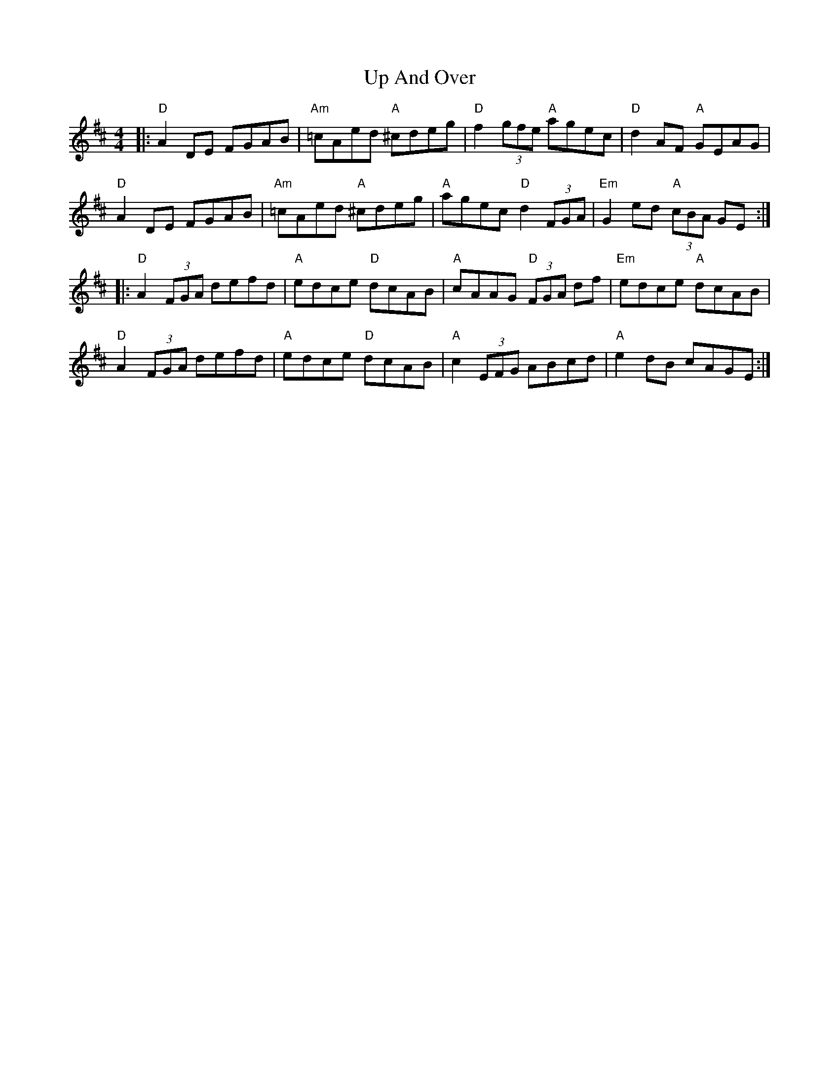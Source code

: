 X: 41592
T: Up And Over
R: reel
M: 4/4
K: Dmajor
|:"D" A2 DE FGAB|"Am"=cAed "A"^cdeg|"D"f2 (3gfe "A"agec|"D"d2 AF "A"GEAG|
"D" A2 DE FGAB|"Am"=cAed "A"^cdeg|"A"agec "D"d2 (3FGA|"Em"G2 ed "A"(3cBA GE:|
|:"D"A2 (3FGA defd|"A"edce "D"dcAB|"A"cAAG "D"(3FGA df|"Em"edce "A"dcAB|
"D"A2 (3FGA defd|"A"edce "D"dcAB|"A"c2 (3EFG ABcd|"A"e2 dB cAGE:|

